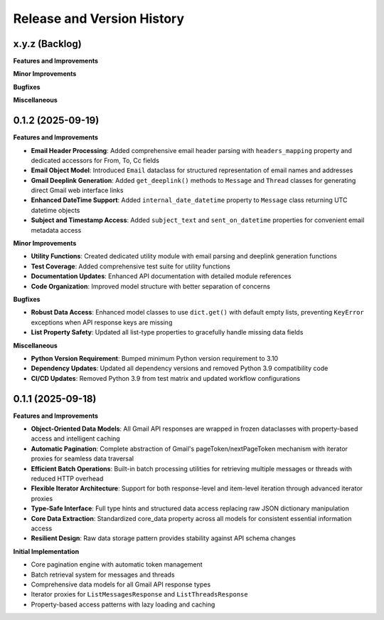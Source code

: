 .. _release_history:

Release and Version History
==============================================================================


x.y.z (Backlog)
~~~~~~~~~~~~~~~~~~~~~~~~~~~~~~~~~~~~~~~~~~~~~~~~~~~~~~~~~~~~~~~~~~~~~~~~~~~~~~
**Features and Improvements**

**Minor Improvements**

**Bugfixes**

**Miscellaneous**


0.1.2 (2025-09-19)
~~~~~~~~~~~~~~~~~~~~~~~~~~~~~~~~~~~~~~~~~~~~~~~~~~~~~~~~~~~~~~~~~~~~~~~~~~~~~~
**Features and Improvements**

- **Email Header Processing**: Added comprehensive email header parsing with ``headers_mapping`` property and dedicated accessors for From, To, Cc fields
- **Email Object Model**: Introduced ``Email`` dataclass for structured representation of email names and addresses
- **Gmail Deeplink Generation**: Added ``get_deeplink()`` methods to ``Message`` and ``Thread`` classes for generating direct Gmail web interface links
- **Enhanced DateTime Support**: Added ``internal_date_datetime`` property to ``Message`` class returning UTC datetime objects
- **Subject and Timestamp Access**: Added ``subject_text`` and ``sent_on_datetime`` properties for convenient email metadata access

**Minor Improvements**

- **Utility Functions**: Created dedicated utility module with email parsing and deeplink generation functions
- **Test Coverage**: Added comprehensive test suite for utility functions
- **Documentation Updates**: Enhanced API documentation with detailed module references
- **Code Organization**: Improved model structure with better separation of concerns

**Bugfixes**

- **Robust Data Access**: Enhanced model classes to use ``dict.get()`` with default empty lists, preventing ``KeyError`` exceptions when API response keys are missing
- **List Property Safety**: Updated all list-type properties to gracefully handle missing data fields

**Miscellaneous**

- **Python Version Requirement**: Bumped minimum Python version requirement to 3.10
- **Dependency Updates**: Updated all dependency versions and removed Python 3.9 compatibility code
- **CI/CD Updates**: Removed Python 3.9 from test matrix and updated workflow configurations


0.1.1 (2025-09-18)
~~~~~~~~~~~~~~~~~~~~~~~~~~~~~~~~~~~~~~~~~~~~~~~~~~~~~~~~~~~~~~~~~~~~~~~~~~~~~~
**Features and Improvements**

- **Object-Oriented Data Models**: All Gmail API responses are wrapped in frozen dataclasses with property-based access and intelligent caching
- **Automatic Pagination**: Complete abstraction of Gmail's pageToken/nextPageToken mechanism with iterator proxies for seamless data traversal
- **Efficient Batch Operations**: Built-in batch processing utilities for retrieving multiple messages or threads with reduced HTTP overhead
- **Flexible Iterator Architecture**: Support for both response-level and item-level iteration through advanced iterator proxies
- **Type-Safe Interface**: Full type hints and structured data access replacing raw JSON dictionary manipulation
- **Core Data Extraction**: Standardized core_data property across all models for consistent essential information access
- **Resilient Design**: Raw data storage pattern provides stability against API schema changes

**Initial Implementation**

- Core pagination engine with automatic token management
- Batch retrieval system for messages and threads
- Comprehensive data models for all Gmail API response types
- Iterator proxies for ``ListMessagesResponse`` and ``ListThreadsResponse``
- Property-based access patterns with lazy loading and caching
